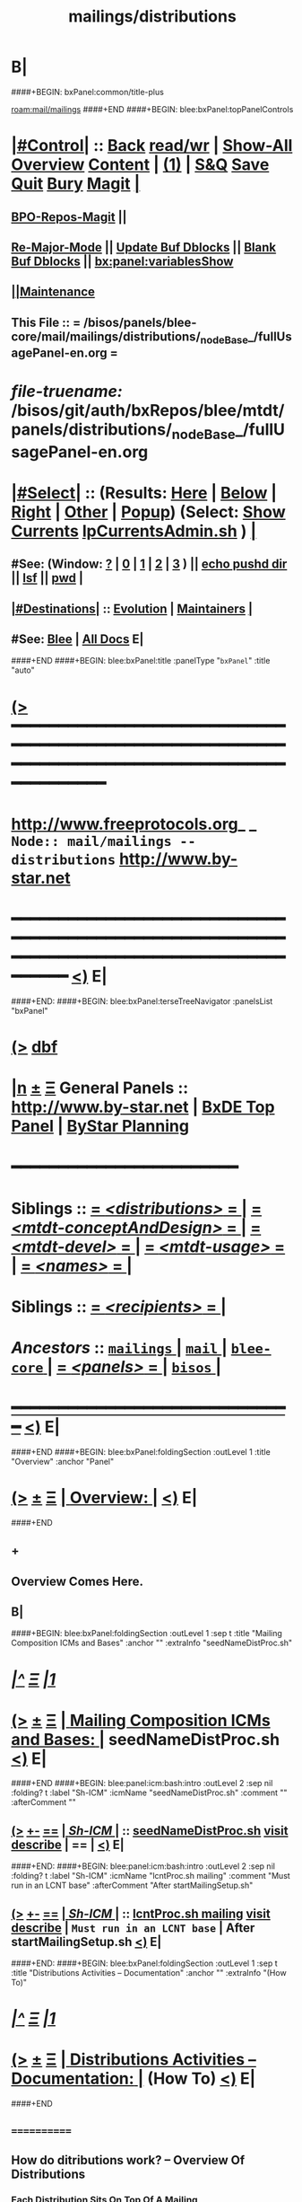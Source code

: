 * B|
####+BEGIN: bxPanel:common/title-plus
#+title: mailings/distributions
#+roam_tags: branch
#+roam_key: mail/mailings/distributions
[[roam:mail/mailings]]
####+END
####+BEGIN: blee:bxPanel:topPanelControls
*  [[elisp:(org-cycle)][|#Control|]] :: [[elisp:(blee:bnsm:menu-back)][Back]] [[elisp:(toggle-read-only)][read/wr]] | [[elisp:(show-all)][Show-All]]  [[elisp:(org-shifttab)][Overview]]  [[elisp:(progn (org-shifttab) (org-content))][Content]] | [[elisp:(delete-other-windows)][(1)]] | [[elisp:(progn (save-buffer) (kill-buffer))][S&Q]] [[elisp:(save-buffer)][Save]] [[elisp:(kill-buffer)][Quit]] [[elisp:(bury-buffer)][Bury]]  [[elisp:(magit)][Magit]]  [[elisp:(org-cycle)][| ]]
**  [[elisp:(bap:magit:bisos:current-bpo-repos/visit)][BPO-Repos-Magit]] ||
**  [[elisp:(blee:buf:re-major-mode)][Re-Major-Mode]] ||  [[elisp:(org-dblock-update-buffer-bx)][Update Buf Dblocks]] || [[elisp:(org-dblock-bx-blank-buffer)][Blank Buf Dblocks]] || [[elisp:(bx:panel:variablesShow)][bx:panel:variablesShow]]
**  [[elisp:(blee:menu-sel:comeega:maintenance:popupMenu)][||Maintenance]]
**  This File :: *= /bisos/panels/blee-core/mail/mailings/distributions/_nodeBase_/fullUsagePanel-en.org =*
* /file-truename:/  /bisos/git/auth/bxRepos/blee/mtdt/panels/distributions/_nodeBase_/fullUsagePanel-en.org
*  [[elisp:(org-cycle)][|#Select|]]  :: (Results: [[elisp:(blee:bnsm:results-here)][Here]] | [[elisp:(blee:bnsm:results-split-below)][Below]] | [[elisp:(blee:bnsm:results-split-right)][Right]] | [[elisp:(blee:bnsm:results-other)][Other]] | [[elisp:(blee:bnsm:results-popup)][Popup]]) (Select:  [[elisp:(lsip-local-run-command "lpCurrentsAdmin.sh -i currentsGetThenShow")][Show Currents]]  [[elisp:(lsip-local-run-command "lpCurrentsAdmin.sh")][lpCurrentsAdmin.sh]] ) [[elisp:(org-cycle)][| ]]
**  #See:  (Window: [[elisp:(blee:bnsm:results-window-show)][?]] | [[elisp:(blee:bnsm:results-window-set 0)][0]] | [[elisp:(blee:bnsm:results-window-set 1)][1]] | [[elisp:(blee:bnsm:results-window-set 2)][2]] | [[elisp:(blee:bnsm:results-window-set 3)][3]] ) || [[elisp:(lsip-local-run-command-here "echo pushd dest")][echo pushd dir]] || [[elisp:(lsip-local-run-command-here "lsf")][lsf]] || [[elisp:(lsip-local-run-command-here "pwd")][pwd]] |
**  [[elisp:(org-cycle)][|#Destinations|]] :: [[Evolution]] | [[Maintainers]]  [[elisp:(org-cycle)][| ]]
**  #See:  [[elisp:(bx:bnsm:top:panel-blee)][Blee]] | [[elisp:(bx:bnsm:top:panel-listOfDocs)][All Docs]]  E|
####+END
####+BEGIN: blee:bxPanel:title :panelType "=bxPanel=" :title "auto"
* [[elisp:(show-all)][(>]] ━━━━━━━━━━━━━━━━━━━━━━━━━━━━━━━━━━━━━━━━━━━━━━━━━━━━━━━━━━━━━━━━━━━━━━━━━━━━━━━━━━━━━━━━━━━━━━━━━
*   [[img-link:file:/bisos/blee/env/images/fpfByStarElipseTop-50.png][http://www.freeprotocols.org]]_ _   ~Node:: mail/mailings -- distributions~   [[img-link:file:/bisos/blee/env/images/fpfByStarElipseBottom-50.png][http://www.by-star.net]]
* ━━━━━━━━━━━━━━━━━━━━━━━━━━━━━━━━━━━━━━━━━━━━━━━━━━━━━━━━━━━━━━━━━━━━━━━━━━━━━━━━━━━━━━━━━━━━━  [[elisp:(org-shifttab)][<)]] E|
####+END:
####+BEGIN: blee:bxPanel:terseTreeNavigator :panelsList "bxPanel"
* [[elisp:(show-all)][(>]] [[elisp:(describe-function 'org-dblock-write:blee:bxPanel:terseTreeNavigator)][dbf]]
* [[elisp:(show-all)][|n]]  _[[elisp:(blee:menu-sel:outline:popupMenu)][±]]_  _[[elisp:(blee:menu-sel:navigation:popupMenu)][Ξ]]_   General Panels ::   [[img-link:file:/bisos/blee/env/images/bystarInside.jpg][http://www.by-star.net]] *|*  [[elisp:(find-file "/libre/ByStar/InitialTemplates/activeDocs/listOfDocs/fullUsagePanel-en.org")][BxDE Top Panel]] *|* [[elisp:(blee:bnsm:panel-goto "/libre/ByStar/InitialTemplates/activeDocs/planning/Main")][ByStar Planning]]

*                                        *━━━━━━━━━━━━━━━━━━━━━━━━*
*   *Siblings*   :: [[elisp:(blee:bnsm:panel-goto "/bisos/panels/blee-core/mail/mailings/distributions/_nodeBase_")][ = /<distributions>/ = ]] *|* [[elisp:(blee:bnsm:panel-goto "/bisos/panels/blee-core/mail/mailings/mtdt-conceptAndDesign/_nodeBase_")][ = /<mtdt-conceptAndDesign>/ = ]] *|* [[elisp:(blee:bnsm:panel-goto "/bisos/panels/blee-core/mail/mailings/mtdt-devel/_nodeBase_")][ = /<mtdt-devel>/ = ]] *|* [[elisp:(blee:bnsm:panel-goto "/bisos/panels/blee-core/mail/mailings/mtdt-usage/_nodeBase_")][ = /<mtdt-usage>/ = ]] *|* [[elisp:(blee:bnsm:panel-goto "/bisos/panels/blee-core/mail/mailings/names/_nodeBase_")][ = /<names>/ = ]] *|*
*   *Siblings*   :: [[elisp:(blee:bnsm:panel-goto "/bisos/panels/blee-core/mail/mailings/recipients/_nodeBase_")][ = /<recipients>/ = ]] *|*
*   /Ancestors/  :: [[elisp:(blee:bnsm:panel-goto "//bisos/panels/blee-core/mail/mailings/_nodeBase_")][ =mailings= ]] *|* [[elisp:(blee:bnsm:panel-goto "//bisos/panels/blee-core/mail/_nodeBase_")][ =mail= ]] *|* [[elisp:(blee:bnsm:panel-goto "//bisos/panels/blee-core/_nodeBase_")][ =blee-core= ]] *|* [[elisp:(blee:bnsm:panel-goto "//bisos/panels/_nodeBase_")][ = /<panels>/ = ]] *|* [[elisp:(dired "//bisos")][ ~bisos~ ]] *|*
*                                   _━━━━━━━━━━━━━━━━━━━━━━━━━━━━━━_                          [[elisp:(org-shifttab)][<)]] E|
####+END
####+BEGIN: blee:bxPanel:foldingSection :outLevel 1 :title "Overview" :anchor "Panel"
* [[elisp:(show-all)][(>]]  _[[elisp:(blee:menu-sel:outline:popupMenu)][±]]_  _[[elisp:(blee:menu-sel:navigation:popupMenu)][Ξ]]_       [[elisp:(outline-show-subtree+toggle)][| *Overview:* |]] <<Panel>>   [[elisp:(org-shifttab)][<)]] E|
####+END
** +
** Overview Comes Here.
** B|
####+BEGIN: blee:bxPanel:foldingSection :outLevel 1 :sep t :title "Mailing Composition ICMs and Bases" :anchor "" :extraInfo "seedNameDistProc.sh"
* /[[elisp:(beginning-of-buffer)][|^]]  [[elisp:(blee:menu-sel:navigation:popupMenu)][Ξ]] [[elisp:(delete-other-windows)][|1]]/
* [[elisp:(show-all)][(>]]  _[[elisp:(blee:menu-sel:outline:popupMenu)][±]]_  _[[elisp:(blee:menu-sel:navigation:popupMenu)][Ξ]]_       [[elisp:(outline-show-subtree+toggle)][| *Mailing Composition ICMs and Bases:* |]]  seedNameDistProc.sh  [[elisp:(org-shifttab)][<)]] E|
####+END
####+BEGIN: blee:panel:icm:bash:intro :outLevel 2 :sep nil :folding? t :label "Sh-ICM" :icmName "seedNameDistProc.sh" :comment "" :afterComment ""
** [[elisp:(show-all)][(>]] [[elisp:(blee:menu-sel:outline:popupMenu)][+-]] [[elisp:(blee:menu-sel:navigation:popupMenu)][==]]  [[elisp:(org-cycle)][| /Sh-ICM/ |]] :: [[elisp:(lsip-local-run-command "seedNameDistProc.sh -i examples")][seedNameDistProc.sh]]  [[elisp:(lsip-local-run-command "seedNameDistProc.sh -i visit")][visit]]  [[elisp:(lsip-local-run-command "seedNameDistProc.sh -i describe")][describe]] *|*  == *|*   [[elisp:(org-shifttab)][<)]] E|
####+END:
####+BEGIN: blee:panel:icm:bash:intro :outLevel 2 :sep nil :folding? t :label "Sh-ICM" :icmName "lcntProc.sh mailing" :comment "Must run in an LCNT base" :afterComment "After startMailingSetup.sh"
** [[elisp:(show-all)][(>]] [[elisp:(blee:menu-sel:outline:popupMenu)][+-]] [[elisp:(blee:menu-sel:navigation:popupMenu)][==]]  [[elisp:(org-cycle)][| /Sh-ICM/ |]] :: [[elisp:(lsip-local-run-command "lcntProc.sh mailing -i examples")][lcntProc.sh mailing]]  [[elisp:(lsip-local-run-command "lcntProc.sh mailing -i visit")][visit]]  [[elisp:(lsip-local-run-command "lcntProc.sh mailing -i describe")][describe]] *|*  =Must run in an LCNT base= *|*  After startMailingSetup.sh [[elisp:(org-shifttab)][<)]] E|
####+END:
####+BEGIN: blee:bxPanel:foldingSection :outLevel 1 :sep t :title "Distributions Activities -- Documentation" :anchor "" :extraInfo "(How To)"
* /[[elisp:(beginning-of-buffer)][|^]]  [[elisp:(blee:menu-sel:navigation:popupMenu)][Ξ]] [[elisp:(delete-other-windows)][|1]]/
* [[elisp:(show-all)][(>]]  _[[elisp:(blee:menu-sel:outline:popupMenu)][±]]_  _[[elisp:(blee:menu-sel:navigation:popupMenu)][Ξ]]_       [[elisp:(outline-show-subtree+toggle)][| *Distributions Activities -- Documentation:* |]]  (How To)  [[elisp:(org-shifttab)][<)]] E|
####+END
**     ============
** How  do ditributions work? -- Overview Of Distributions

***  Each Distribution Sits On Top Of A Mailing
**** Mailing: /acct/employee/lsipusr/BUE/mailings/mohsenPersonal/invitations/2013/0809-reunion
**** Distribution: /acct/employee/lsipusr/BUE/mailings/mohsenPersonal/invitations/2013/0809-reunion/dists/20130806

***  Distribution Processors Are Based On NamesProcessors -- /opt/public/osmt/bin/seedNameDistProc.sh

***  Distributions Use NameOfTheMailing to Track Logs

** Distributions Processing -- distProc.sh (based on seedNameDistProc.sh) Facilities

***  distProc.sh -i mailingNameGet
****  $#=0
****  Based on file hierarchy decide what mailing is this distribution for.

***  distProc.sh -i namesOutputListWith vis_func
****  $1+=listFunc
****  Based on listFunc, list out files to be included or excluded.

***  distProc.sh -i namesOutputToFilesWith
****  $1=tag (includeExcludeTag), $2+=listFunc
****  Based on listFunc, create tag-include.names and tag-exclude.names

***  distProc.sh -i namesResultFor
****  $1=tag (includeExcludeTag)
****  Assumes vis_namesOutputToFilesWith has run before and
****  includeExcludeTag="$1" -- ${includeExcludeTag}-include.names ${includeExcludeTag}-exclude.names
****  are in place.
****  Combines those to produce ${includeExcludeTag}-result.names
****  If $1=dist, then dist-sentLog.names is assumed to be in place and is used as an exclude.

***  distProc.sh -i namesOutputToFilesWithAndResult
****  $1=tag (includeExcludeTag), $2+=listFunc
****  namesOutputToFilesWith + namesResultFor


***  --- DISTRIBUTIONS PROCESSING ---
${G_myName} ${extraInfo} -i distNamesOutputWith vis_examplesAndTests  # = namesOutputToFilesWith dist vis_examplesAndTests
${G_myName} ${extraInfo} -i mailingNameGet                            # Look through preceding ".." and locate first mailingName
${G_myName} ${extraInfo} -i logsToNames                               # Based on mailingNameGet
${G_myName} ${extraInfo} -i distNextBatch                             # After distNamesGenWith + logsToNames = namesResultFor dist
${G_myName} ${extraInfo} -i distPrepWith vis_examplesAndTests         # distNamesOutputWith + logsToNames + distNextBatch
${G_myName} ${extraInfo} -i distPrepWith vis_examplesAndTests         # = namesOutputToFilesWithAndResult dist vis_examplesAndTests
${G_myName} ${extraInfo} -i bbdbNamesInput  ./dist-result.names       # Visit File and run bbdb-names-input -- after (server-start)


** How do I create a new Distribution?

***    1) Go To A Mailings Base
       [[elisp:(lsip-local-run-command "echo pushd ~/BUE/mailings/SPECIFY")][echo pushd ~/BUE/mailings/SPECIFY]]

***    2) Create the Distribution's Base
****      mkdir -p ~/BUE/mailings/someMailing/dists/distName
****      pushd  ~/BUE/mailings/someMailing/dists/distName
****      bystarNameStart.sh -i startObjectGen distribution path

** Distribution Prepapration / Processing

***   distPrep
****    Prepares a particular mailing for distribution. It does the following sequence:
****	    1) distNamesGen
	    ****	    2) logsToNames
****	    3) distNextBatch

***   distNamesGen
****	  <iv_distGenNames>-include.names and <iv_distGenNames>-exclude.names

***   logsToNames
          no args, discovers who has already received the contents
	  so that nobody receives the same content twice.
	  The log is in the Logs directory

***   distNextBatch
          no args, creates a list of names of "Who-to-Send-to-Next".
	  This option basically compare the <iv_distGenNames>-include.names
	  (which are generated by distNamesGen option) with the
	  logs file and the  specials-include.names.
          It creates nextBatch-dist.names.
	  The output then can be used to start the next distribution.

** How do I execute a MailingsDistribution?

    1) bbdbMailings.sh ....

      bbdbMailings.sh  ${extraInfo} -p loadItemsFile=${oneItem} -s ${oneSubject} -a distPrep


    2) Visit nextBatch-dist.names

    3) M-x bbdb-names-input

    4) In the bbdb buffer
         *
	 x
         mbatch-xxx-document

** How do I add a person\'s name for future distribution?

    1) If the person is not in bbdb, add the person to bbdb.

    2) If the person is in bbdb, verify that the person is not
       already subject to distribution. Grep the guy\'s name in
       the Logs directory.

    3) Given the guy\'s bbdb entry,
       x
       names-new-append
       (default is newFolks.names)

    4) Send out
       x
       msend-nedaOffice-AddedToList-Leap

       Customize as needed.

    5) Execute initial catch up distributions.

** How do I add new names to a distribution which is in progress?

    0) Create a freshFolks.names

    1) Run -a distGen  newNames

    2) Visit nextBatch

    3) M-x bbdb-group-input

    4) M-x mbatch-xxx-document

    5) When caught up, include newNames in the right places.

** How do I clean-up after bounces in distributions?

    - Edit the bbdb entry and remove the bad email address.

    - Add that name to /usr/devenv/bbdbNames/Names/excludeBounce.names
####+BEGIN: blee:bxPanel:separator :outLevel 1
* /[[elisp:(beginning-of-buffer)][|^]] [[elisp:(blee:menu-sel:navigation:popupMenu)][==]] [[elisp:(delete-other-windows)][|1]]/
####+END
####+BEGIN: blee:bxPanel:evolution
* [[elisp:(show-all)][(>]] [[elisp:(describe-function 'org-dblock-write:blee:bxPanel:evolution)][dbf]]
*                                   _━━━━━━━━━━━━━━━━━━━━━━━━━━━━━━_
* [[elisp:(show-all)][|n]]  _[[elisp:(blee:menu-sel:outline:popupMenu)][±]]_  _[[elisp:(blee:menu-sel:navigation:popupMenu)][Ξ]]_     [[elisp:(org-cycle)][| *Maintenance:* | ]]  [[elisp:(blee:menu-sel:agenda:popupMenu)][||Agenda]]  <<Evolution>>  [[elisp:(org-shifttab)][<)]] E|
####+END
####+BEGIN: blee:bxPanel:foldingSection :outLevel 2 :title "Notes, Ideas, Tasks, Agenda" :anchor "Tasks"
** [[elisp:(show-all)][(>]]  _[[elisp:(blee:menu-sel:outline:popupMenu)][±]]_  _[[elisp:(blee:menu-sel:navigation:popupMenu)][Ξ]]_       [[elisp:(outline-show-subtree+toggle)][| /Notes, Ideas, Tasks, Agenda:/ |]] <<Tasks>>   [[elisp:(org-shifttab)][<)]] E|
####+END
*** TODO Some Idea
####+BEGIN: blee:bxPanel:evolutionMaintainers
** [[elisp:(show-all)][(>]] [[elisp:(describe-function 'org-dblock-write:blee:bxPanel:evolutionMaintainers)][dbf]]
** [[elisp:(show-all)][|n]]  _[[elisp:(blee:menu-sel:outline:popupMenu)][±]]_  _[[elisp:(blee:menu-sel:navigation:popupMenu)][Ξ]]_       [[elisp:(org-cycle)][| /Bug Reports, Development Team:/ | ]]  <<Maintainers>>
***  Problem Report                       ::   [[elisp:(find-file "")][Send debbug Email]]
***  Maintainers                          ::   [[bbdb:Mohsen.*Banan]]  :: http://mohsen.1.banan.byname.net  E|
####+END
* B|
####+BEGIN: blee:bxPanel:footerPanelControls
* [[elisp:(show-all)][(>]] ━━━━━━━━━━━━━━━━━━━━━━━━━━━━━━━━━━━━━━━━━━━━━━━━━━━━━━━━━━━━━━━━━━━━━━━━━━━━━━━━━━━━━━━━━━━━━━━━━
* /Footer Controls/ ::  [[elisp:(blee:bnsm:menu-back)][Back]]  [[elisp:(toggle-read-only)][toggle-read-only]]  [[elisp:(show-all)][Show-All]]  [[elisp:(org-shifttab)][Cycle Glob Vis]]  [[elisp:(delete-other-windows)][1 Win]]  [[elisp:(save-buffer)][Save]]   [[elisp:(kill-buffer)][Quit]]  [[elisp:(org-shifttab)][<)]] E|
####+END
####+BEGIN: blee:bxPanel:footerOrgParams
* [[elisp:(show-all)][(>]] [[elisp:(describe-function 'org-dblock-write:blee:bxPanel:footerOrgParams)][dbf]]
* [[elisp:(show-all)][|n]]  _[[elisp:(blee:menu-sel:outline:popupMenu)][±]]_  _[[elisp:(blee:menu-sel:navigation:popupMenu)][Ξ]]_     [[elisp:(org-cycle)][| *= Org-Mode Local Params: =* | ]]
#+STARTUP: overview
#+STARTUP: lognotestate
#+STARTUP: inlineimages
#+SEQ_TODO: TODO WAITING DELEGATED | DONE DEFERRED CANCELLED
#+TAGS: @desk(d) @home(h) @work(w) @withInternet(i) @road(r) call(c) errand(e)
#+CATEGORY: N:distributions

####+END
####+BEGIN: blee:bxPanel:footerEmacsParams :primMode "org-mode"
* [[elisp:(show-all)][(>]] [[elisp:(describe-function 'org-dblock-write:blee:bxPanel:footerEmacsParams)][dbf]]
* [[elisp:(show-all)][|n]]  _[[elisp:(blee:menu-sel:outline:popupMenu)][±]]_  _[[elisp:(blee:menu-sel:navigation:popupMenu)][Ξ]]_     [[elisp:(org-cycle)][| *= Emacs Local Params: =* | ]]
# Local Variables:
# eval: (setq-local ~selectedSubject "noSubject")
# eval: (setq-local ~primaryMajorMode 'org-mode)
# eval: (setq-local ~blee:panelUpdater nil)
# eval: (setq-local ~blee:dblockEnabler nil)
# eval: (setq-local ~blee:dblockController "interactive")
# eval: (img-link-overlays)
# eval: (set-fill-column 115)
# eval: (blee:fill-column-indicator/enable)
# eval: (bx:load-file:ifOneExists "./panelActions.el")
# End:

####+END
